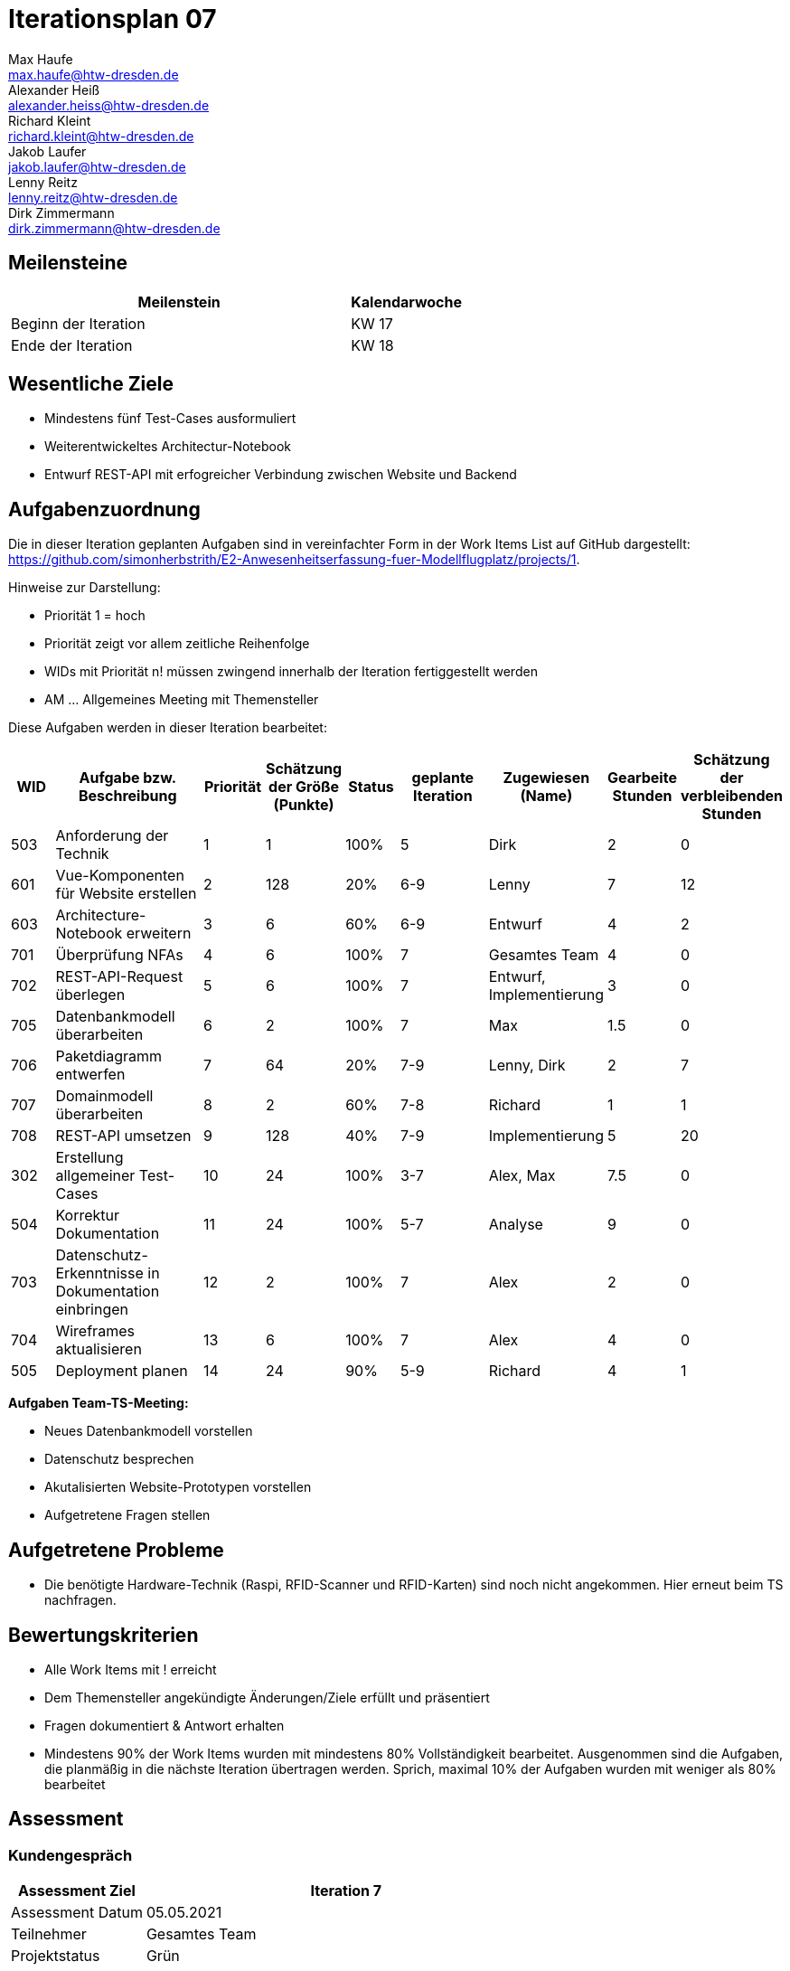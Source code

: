= Iterationsplan 07
Max Haufe <max.haufe@htw-dresden.de>; Alexander Heiß <alexander.heiss@htw-dresden.de>; Richard Kleint <richard.kleint@htw-dresden.de>; Jakob Laufer <jakob.laufer@htw-dresden.de>; Lenny Reitz <lenny.reitz@htw-dresden.de>; Dirk Zimmermann <dirk.zimmermann@htw-dresden.de>
// Platzhalter für weitere Dokumenten-Attribute

:imagesdir: {docs-project-management}/images/project_status

== Meilensteine
//Meilensteine zeigen den Ablauf der Iteration, wie z.B. den Beginn und das Ende, Zwischen-Meilensteine, Synchronisation mit anderen Teams, Demos usw.

[%header, cols="3,1"]
|===
| Meilenstein
| Kalendarwoche

| Beginn der Iteration | KW 17
| Ende der Iteration | KW 18
|===


== Wesentliche Ziele
//Nennen Sie 1-5 wesentliche Ziele für die Iteration.

* Mindestens fünf Test-Cases ausformuliert
* Weiterentwickeltes Architectur-Notebook
* Entwurf REST-API mit erfogreicher Verbindung zwischen Website und Backend

== Aufgabenzuordnung
//Dieser Abschnitt sollte einen Verweis auf die Work Items List enthalten, die die für diese Iteration vorgesehenen Aufgaben dokumentiert sowie die Zuordnung dieser Aufgaben zu Teammitgliedern. Alternativ können die Aufgaben für die Iteration und die Zuordnung zu Teammitgliedern in nachfolgender Tabelle dokumentiert werden - je nach dem, was einfacher für die Projektbeteiligten einfacher zu finden ist.

Die in dieser Iteration geplanten Aufgaben sind in vereinfachter Form in der Work Items List auf GitHub dargestellt: https://github.com/simonherbstrith/E2-Anwesenheitserfassung-fuer-Modellflugplatz/projects/1.

Hinweise zur Darstellung:

* Priorität 1 = hoch
* Priorität zeigt vor allem zeitliche Reihenfolge
* WIDs mit Priorität n! müssen zwingend innerhalb der Iteration fertiggestellt werden
* AM ... Allgemeines Meeting mit Themensteller

Diese Aufgaben werden in dieser Iteration bearbeitet:
[%header, cols="1,3,1,1,1,2,1,1,1"]
|===
|WID | Aufgabe bzw. Beschreibung | Priorität |Schätzung der Größe (Punkte) |Status |geplante Iteration | Zugewiesen (Name) | Gearbeite Stunden | Schätzung der verbleibenden Stunden


|

503 | Anforderung der Technik | 1 | 1 | 100% | 5 | Dirk | 2 | 0 |

601 | Vue-Komponenten für Website erstellen | 2 | 128 | 20% | 6-9 | Lenny | 7 | 12 |

603 | Architecture-Notebook erweitern | 3 | 6 | 60% | 6-9 | Entwurf | 4 | 2 |

701 | Überprüfung NFAs | 4 | 6 | 100% | 7 | Gesamtes Team | 4 | 0 |

702 | REST-API-Request überlegen | 5 | 6 | 100% | 7 | Entwurf, Implementierung | 3 | 0 |

705 | Datenbankmodell überarbeiten | 6 | 2 | 100% | 7 | Max | 1.5 | 0 |

706 | Paketdiagramm entwerfen | 7 | 64 | 20% | 7-9 | Lenny, Dirk | 2 | 7 |

707 | Domainmodell überarbeiten | 8 | 2 | 60% | 7-8 | Richard | 1 | 1 |

708 | REST-API umsetzen | 9 | 128 | 40% | 7-9 | Implementierung | 5 | 20 |

302 | Erstellung allgemeiner Test-Cases | 10 | 24 | 100% | 3-7 | Alex, Max | 7.5 | 0 |

504 | Korrektur Dokumentation | 11 | 24 | 100% | 5-7 | Analyse | 9 | 0 |

703 | Datenschutz-Erkenntnisse in Dokumentation einbringen | 12 | 2 | 100% | 7 | Alex | 2 | 0 | 

704 | Wireframes aktualisieren | 13 | 6 | 100% | 7 | Alex | 4 | 0 |

505 | Deployment planen | 14 | 24 | 90% | 5-9 | Richard | 4 | 1 |

|===

*Aufgaben Team-TS-Meeting:*

* Neues Datenbankmodell vorstellen
* Datenschutz besprechen
* Akutalisierten Website-Prototypen vorstellen
* Aufgetretene Fragen stellen

== Aufgetretene Probleme
//Optional: Führen Sie alle Probleme auf, die in dieser Iteration adressiert werden sollen. Aktualisieren Sie den Status, wenn neue Probleme bei den täglichen / regelmäßigen Abstimmungen berichtet werden.
* Die benötigte Hardware-Technik (Raspi, RFID-Scanner und RFID-Karten) sind noch nicht angekommen. Hier erneut beim TS nachfragen.

//[%header, cols="2,1,3"]
//|===
//| Problem | Status | Notizen
//| x | x | x
//|===


== Bewertungskriterien
//Eine kurze Beschreibung, wie Erfüllung die o.g. Ziele bewertet werden sollen.
* Alle Work Items mit ! erreicht
* Dem Themensteller angekündigte Änderungen/Ziele erfüllt und präsentiert
* Fragen dokumentiert & Antwort erhalten
* Mindestens 90% der Work Items wurden mit mindestens 80% Vollständigkeit bearbeitet. Ausgenommen sind die Aufgaben, die planmäßig in die nächste Iteration übertragen werden. Sprich, maximal 10% der Aufgaben wurden mit weniger als 80% bearbeitet

//* 97% der Testfälle auf Systemebene sind erfolgreich.
//* Gemeinsame Inspektion des Iterations-Ergebnisses (Inkrement) mit den Abteilungen X und Y ergibt positive Rückmeldung.
//* Technische Präsentation / Demo erhält positive Rückmeldungen.


== Assessment
//In diesem Abschnitt werden die Ergebnisse und Maßnahmen der Bewertung erfasst und kommunziert. Die Bewertung wird üblicherweise am Ende jeder Iteration durchgeführt. Wenn Sie diese Bewertungen nicht machen, ist das Team möglicherweise nicht in der Lage, die eigene Arbeitsweise ("Way of Working") zu verbessern.

=== Kundengespräch

[%header, cols="1,3"]
|===
| Assessment Ziel | Iteration 7
| Assessment Datum | 05.05.2021
| Teilnehmer | Gesamtes Team
| Projektstatus	| Grün
|===

=== Teammeeting

[%header, cols="1,3"]
|===
| Assessment Ziel | Iteration 7
| Assessment Datum | 12.05.2021
| Teilnehmer | Gesamtes Team
| Projektstatus	| Grün
|===

*Beurteilung im Vergleich zu den Zielen*

Die Ziele wurden bis auf die REST-API erreicht (siehe Geplante vs erledigte Aufgaben).

//Die Wireframes wurden vollständig erstellt und wurden vom TS bis auf Kleinigkeiten akzeptiert. Die Use-Cases sowie der Bedienungsplan müssen gemäß der Problembeschreibung erneut bearbeteitet werden. Die System-Wide-Requirements sind in Ordnung und werden in die nächste Iteration übernommen.

*Geplante vs. erledigte Aufgaben*

Es wurden alle Bewertungskriterien erfüllt. Die Korrektur der Dokumentation konnte eine Iteration früher als geplant abgeschlossen werden. Die Umsetzung der REST-API stellt sich als deutlich komplizierter und umfangreicher heraus als angenommen. Diese Aufgabe wurde deshalb neu bewertet und auf die 9. Iteration verlängert.

*Projektfortschritt*

Veranschaulichung des Projektfortschritts an einer graphischen Darstellung der erreichten Alphas im Essence-Modell durch den "Sim4Seed-Navigator":

.Projektfortschritt: Iteration 3
image::Iteration3.png[]

//* Andere Belange und Abweichungen
//Führen Sie weitere Themen auf, für die eine Bewertung durchgeführt wurde. Beispiele sind Finanzen, Zeitabweichungen oder Feedback von Stakeholdern, die nicht bereits an anderer Stelle dokumentiert wurden.
